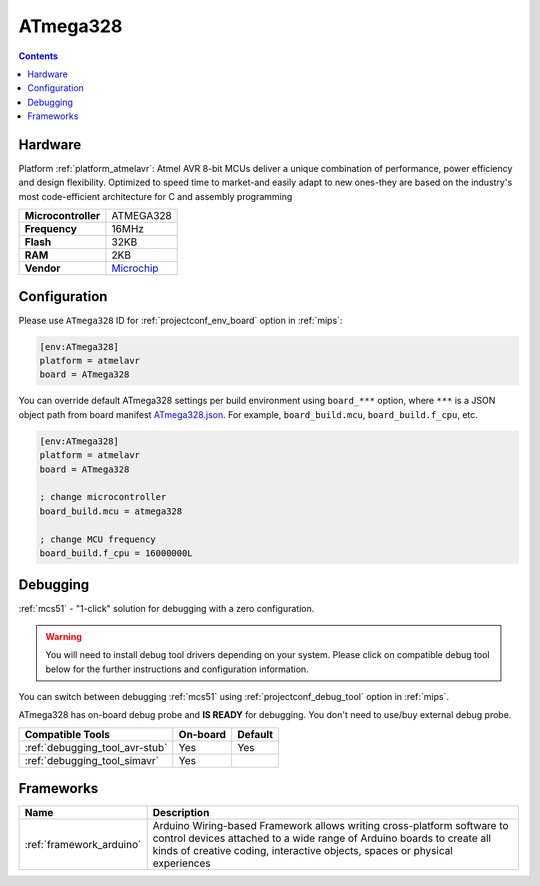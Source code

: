 
.. _board_atmelavr_ATmega328:

ATmega328
=========

.. contents::

Hardware
--------

Platform :ref:`platform_atmelavr`: Atmel AVR 8-bit MCUs deliver a unique combination of performance, power efficiency and design flexibility. Optimized to speed time to market-and easily adapt to new ones-they are based on the industry's most code-efficient architecture for C and assembly programming

.. list-table::

  * - **Microcontroller**
    - ATMEGA328
  * - **Frequency**
    - 16MHz
  * - **Flash**
    - 32KB
  * - **RAM**
    - 2KB
  * - **Vendor**
    - `Microchip <https://www.microchip.com/wwwproducts/en/ATmega328?utm_source=platformio.org&utm_medium=docs>`__


Configuration
-------------

Please use ``ATmega328`` ID for :ref:`projectconf_env_board` option in :ref:`mips`:

.. code-block:: ini

  [env:ATmega328]
  platform = atmelavr
  board = ATmega328

You can override default ATmega328 settings per build environment using
``board_***`` option, where ``***`` is a JSON object path from
board manifest `ATmega328.json <https://github.com/platformio/platform-atmelavr/blob/master/boards/ATmega328.json>`_. For example,
``board_build.mcu``, ``board_build.f_cpu``, etc.

.. code-block:: ini

  [env:ATmega328]
  platform = atmelavr
  board = ATmega328

  ; change microcontroller
  board_build.mcu = atmega328

  ; change MCU frequency
  board_build.f_cpu = 16000000L

Debugging
---------

:ref:`mcs51` - "1-click" solution for debugging with a zero configuration.

.. warning::
    You will need to install debug tool drivers depending on your system.
    Please click on compatible debug tool below for the further
    instructions and configuration information.

You can switch between debugging :ref:`mcs51` using
:ref:`projectconf_debug_tool` option in :ref:`mips`.

ATmega328 has on-board debug probe and **IS READY** for debugging. You don't need to use/buy external debug probe.

.. list-table::
  :header-rows:  1

  * - Compatible Tools
    - On-board
    - Default
  * - :ref:`debugging_tool_avr-stub`
    - Yes
    - Yes
  * - :ref:`debugging_tool_simavr`
    - Yes
    -

Frameworks
----------
.. list-table::
    :header-rows:  1

    * - Name
      - Description

    * - :ref:`framework_arduino`
      - Arduino Wiring-based Framework allows writing cross-platform software to control devices attached to a wide range of Arduino boards to create all kinds of creative coding, interactive objects, spaces or physical experiences
